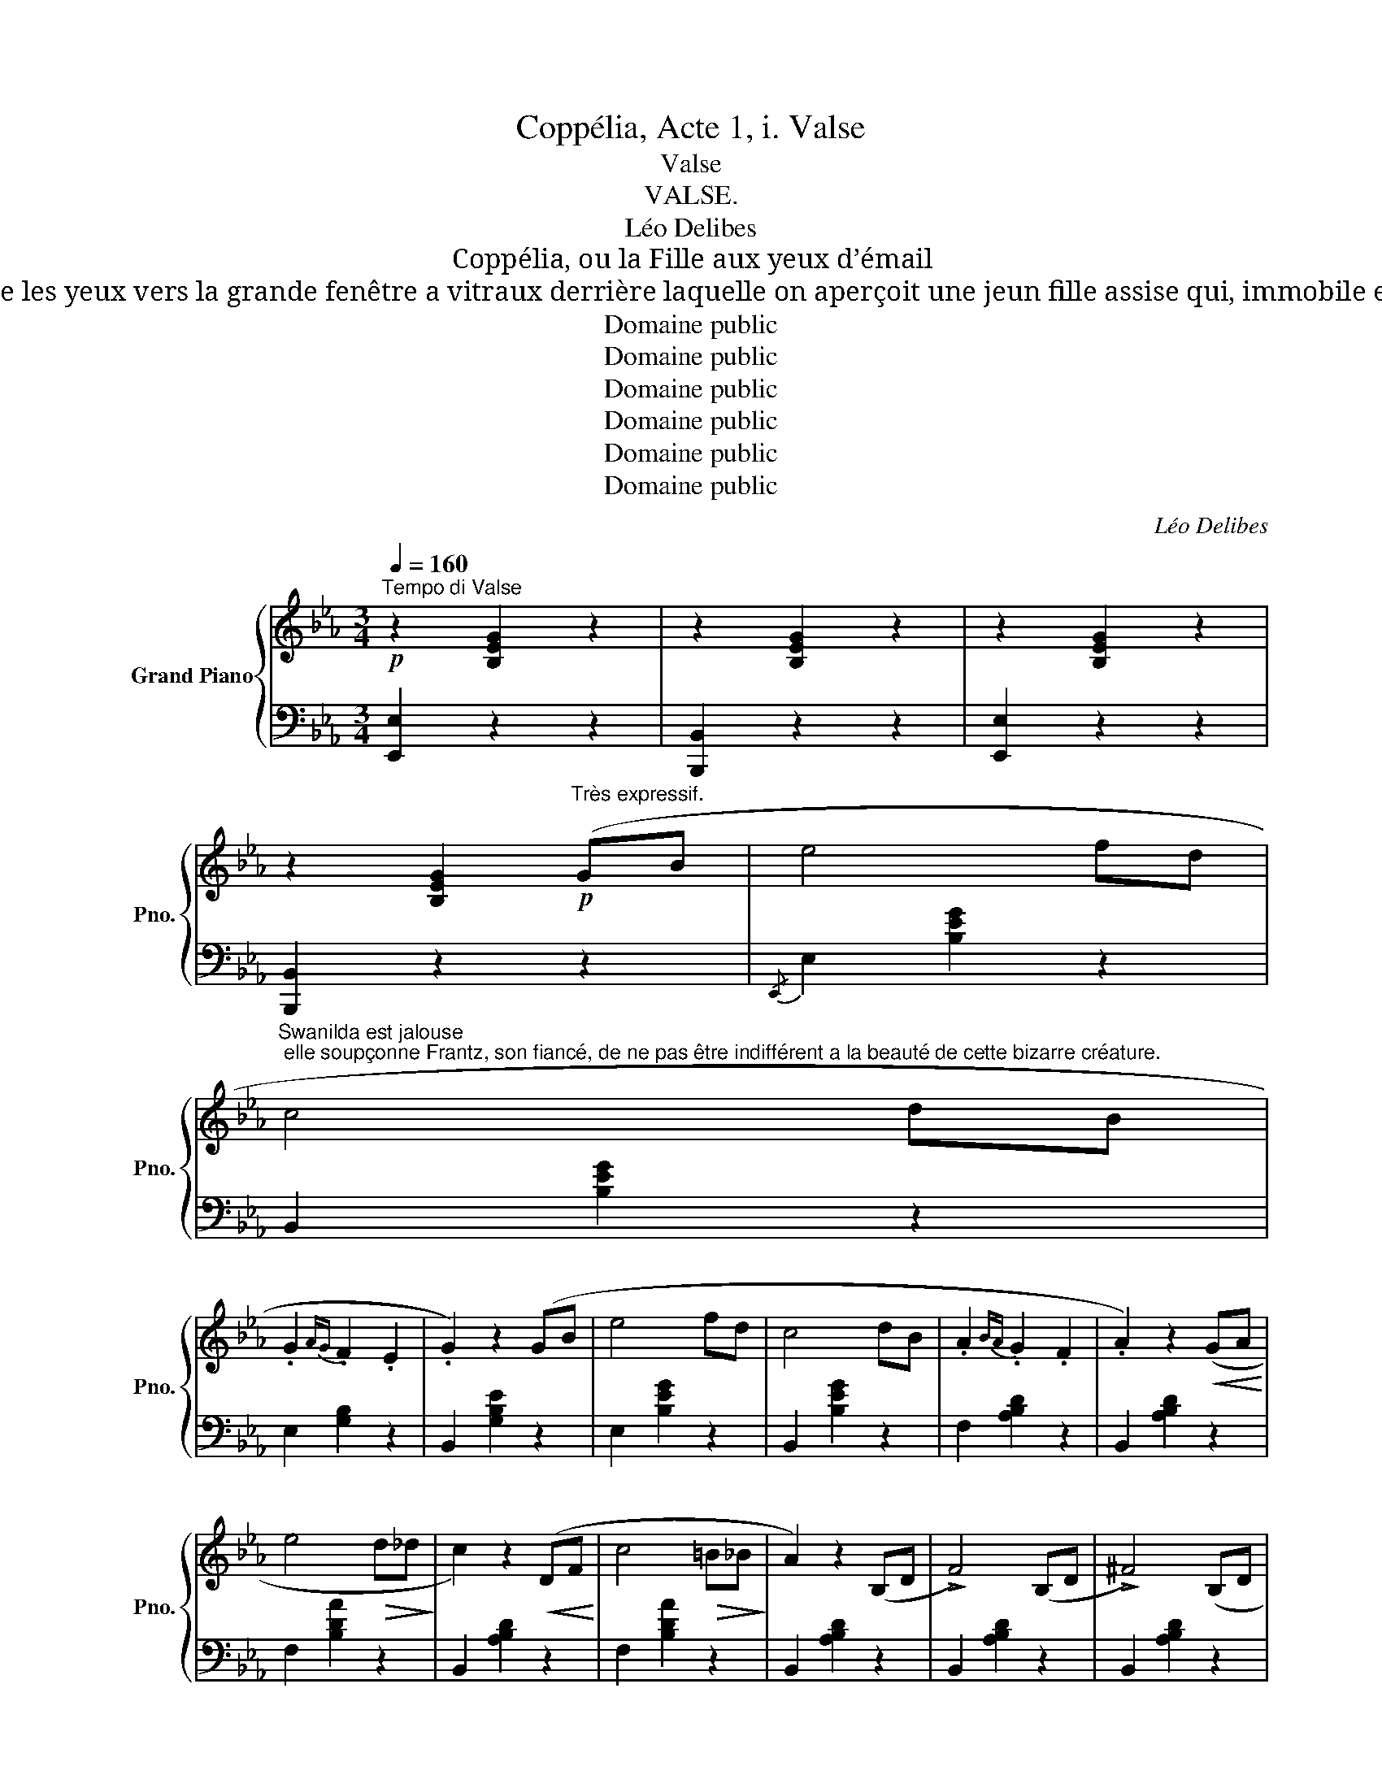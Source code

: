 X:1
T:Coppélia, Acte 1, i. Valse
T:Valse
T:VALSE.
T:Léo Delibes
T:Coppélia, ou la Fille aux yeux d’émail
T:Swanilda s’approche de la maison de Coppélius et lève les yeux vers la grande fenêtre a vitraux derrière laquelle on aperçoit une jeun fille assise qui, immobile et un livre à la main, paraît absorbée dans sa lecture.
T:Domaine public
T:Domaine public
T:Domaine public
T:Domaine public
T:Domaine public
T:Domaine public
C:Léo Delibes
Z:Domaine public
%%score { ( 1 4 ) | ( 2 3 ) }
L:1/8
Q:1/4=160
M:3/4
K:Eb
V:1 treble nm="Grand Piano" snm="Pno."
V:4 treble 
V:2 bass 
V:3 bass 
V:1
!p!"^Tempo di Valse" z2 [B,EG]2 z2 | z2 [B,EG]2 z2 | z2 [B,EG]2 z2 | %3
 z2 [B,EG]2!p!"^Très expressif." (GB | e4 fd | %5
"^Swanilda est jalouse; elle soupçonne Frantz, son fiancé, de ne pas être indifférent a la beauté de cette bizarre créature." c4 dB | %6
 .G2{AG} .F2 .E2 | .G2) z2 (GB | e4 fd | c4 dB | .A2{BA} .G2 .F2 | .A2) z2!<(! (GA!<)! | %12
 e4!>(! d_d!>)! | c2) z2!<(! (DF!<)! | c4!>(! =B_B!>)! | A2) z2 (B,D | !>!F4) (B,D | !>!^F4) (B,D | %18
 (!>!G6) | E2) z2 (GB | e4 fd | c4 dB | .G2{AG} .F2 .E2 | .G2) z2 (GB | e4 fd |"_cresc." c4 dB | %26
 .A2{BA} .G2 .F2 | .A2) z2!<(! (GA!<)! |!sfz!!>(! a4 g!>)!_g | f2) z2!<(! (GA!<)! | %30
!sfz! g4!>(! ^f=f!>)! | e2) z2 (GB | G4)"_dim." (_GB | _G4) (FB | (E6) | %35
"^Elle essaie d’attirer son attention elle danse." e2) z2 z2 |!ff! (([Ff]2 [Gg]2)) z [Gg] | %37
 (([Gg]2 [Bb]2)) z [Bb] | ([Bb]2 [=A=a]2 [gg']) z |!>(! (([gg']4 [ff']))!>)! z | %40
!p! z .e.d'.c'.c.b | .=a.=A.g.f.F.e | .^c.d.f.d.B.G | (F4 D) z |!ff! (([Ff]2 [Gg]2)) z [Gg] | %45
 (([Gg]2 [Bb]2)) z [dd'] | ([dd']2 [cc']2 !wedge![bb']) z |!>(! (([bb']4 [gg']))!>)! z | %48
!p! z .f.d'.c'.d.c' | .b.B.=a.g.B.g | .=A.g.f.=e._e.c | .=A.G.F.=E._E.C | B, z!p! (3B=AB (3c^cd | %53
"_cresc." (3ede!<(! (3=ef^f (3g^g=a!<)! |!f! [dfb] z!p! (3.B.=A.B (3.c.^c.d | %55
"_cresc." (3.e.d.e!<(! (3.=e.f.^f (3.g.^g.=a!<)! |!f! [dfb] (B=ABAB | =ABABAB) | z (B=ABAB | %59
 =ABABAB) | z!<(! (B=ABAB | =ABA!<)!BAB) |!>(! (_AB"^dim."ABAB | ABA!>)!B)!p!(GB | e4 fd) | %65
 (c4 dB | .G2{AG} .F2 .E2 | .G2) z2 (GB | e4 fd | c4 dB | .A2{BA} .G2 .F2 | .A2) z2!<(! (GA!<)! | %72
 e4!>(! d_d!>)! | c2) z2!<(! (DF!<)! | c4!>(! =B_B!>)! | A2) z2 (B,D | !>!F4) (B,D | !>!^F4) (B,D | %78
 (!>!G6) | E2) z2 (GB | e4 fd | c4 dB | .G2{AG} .F2 .E2 | .G2) z2 (GB | e4 fd |"_cresc." c4 dB | %86
 .A2{BA} .G2 .F2 | .A2) z2!<(! (GA!<)! |!sfz! a4!>(! g_g | f2)!>)! z2!<(! (GA!<)! | %90
!sfz! g4!>(! ^f=f!>)! | e2) z2 (GB | G4)"_dim." (_GB | _G4) (FB | (E6) | %95
"^Plus animé." e) z!mf! (E3 D) | (D2 C2) e2- | e2 (D3 C) | (C2 B,2) e2- | e2 (C3 B,) | %100
 (B,2 A,2) !>!a2- | (afdB=A_A) | (GeBGEC | B,) z (E3 D) | (D2 C2) e2- | e2 (D3 C) | (C2 =B,2) g2- | %107
 g2 (f3 =e) | (g2 f3 _e) | (E2 d3 c) |{/E} cB"^cresc."=ABAB | =ABABAB | dc=BcBc | =BcBcBc | %114
 d_Bcde=e | fBcde=e | fBcde=e | f=efga=a |!f! !trill(!Tb6({=ab)} | !trill(!T=b6({^ab)} | %120
 !trill(!Tc'6({=bc')} | !trill(!!fermata!Td'6({!fermata!c'!fermata!d')} |{/g} e'2 (B,E) (EG) | %123
 (GB) (Be) (eg) | g2 (GB) (Be) | (eg) (gb) (be') | [gbe']2 z2 z2 | %127
 [gbe'g']2 z2 z3/2[K:bass] [E,E]/ | [E,E]6- | [E,E]2 z2 z2 |] %130
V:2
 [E,,E,]2 z2 z2 | [B,,,B,,]2 z2 z2 | [E,,E,]2 z2 z2 | [B,,,B,,]2 z2 z2 |{/E,,} E,2 [B,EG]2 z2 | %5
 B,,2 [B,EG]2 z2 | E,2 [G,B,]2 z2 | B,,2 [G,B,E]2 z2 | E,2 [B,EG]2 z2 | B,,2 [B,EG]2 z2 | %10
 F,2 [A,B,D]2 z2 | B,,2 [A,B,D]2 z2 | F,2 [B,DA]2 z2 | B,,2 [A,B,D]2 z2 | F,2 [B,DA]2 z2 | %15
 B,,2 [A,B,D]2 z2 | B,,2 [A,B,D]2 z2 | B,,2 [A,B,D]2 z2 | E,,2 .[B,,E,]2 .[E,G,]2 | %19
 .[G,B,]2 z2 z2 | E,2 [B,EG]2 z2 | B,,2 [B,EG]2 z2 | E,2 [G,B,]2 z2 | B,,2 [G,B,E]2 z2 | (!>!B,6 | %25
 !>!C6-) | C6- | F,2 [A,CF]2 z2 |{/F,,} F,2 [CEA]2 z2 | F,2 [_CEA]2 z2 | B,,2 [B,EG]2 z2 | %31
 B,,2 [G,B,E]2 z2 | B,,2 [A,B,D]2 z2 | B,,2 [A,B,D]2 z2 |!ped! (E,,B,,E,G,B,E | G2)!ped-up! z2 z2 | %36
!ped! [B,,,B,,]2- [B,,,B,,] z [F,B,D]2 | [B,DF]2 z2 [F,B,D]2!ped-up! | %38
!ped! [C,,C,]2- [C,,C,] z [F,=A,E] z | [F,=A,E]4- [F,A,E]!ped-up! z | z2 z2 [=A,E] z | %41
 [=A,E] z z2 [A,E] z | B,, z z2 [F,B,D] z | [F,B,D]4 z2 |!ped! [B,,,B,,]2- [B,,,B,,] z [F,B,D]2 | %45
 [B,DF]2 z2 [F,B,D]2!ped-up! |!ped! [C,,C,]2- [C,,C,] z [B,C=EG] z | [B,C=EG]4- [B,CEG] z!ped-up! | %48
 z2 z2 [DF] z | [_D=E] z z2 [DE] z | [C_E] z z2 z2 |{/F,,} F, z z2 z2 | %52
{/B,,,} B,, z[K:treble] [B,DF]z[B,DF] z | [B,CE_G]z[B,CEG]z[B,CE] z | %54
[K:bass] [B,,B,] z[K:treble] [B,DF]z[B,DF] z | [B,CE_G]z[B,CEG]z[B,CE] z | %56
[K:bass] [B,,B,] z z2 z2 | z2 z2 z z/4 (=A,/4B,/4D/4 | !>!F) z z2 z2 | z2 z2 z z/4 (=A,/4B,/4D/4 | %60
 !>!F) z z2 z2 | z6 | z6 | z6 |{/E,,} E,2 [B,EG]2 z2 | B,,2 [B,EG]2 z2 | E,2 [G,B,]2 z2 | %67
 B,,2 [G,B,E]2 z2 | E,2 [B,EG]2 z2 | B,,2 [B,EG]2 z2 | F,2 [A,B,D]2 z2 | B,,2 [A,B,D]2 z2 | %72
 F,2 [B,DA]2 z2 | B,,2 [A,B,D]2 z2 | F,2 [B,DA]2 z2 | B,,2 [A,B,D]2 z2 | B,,2 [A,B,D]2 z2 | %77
 B,,2 [A,B,D]2 z2 | E,,2 .[B,,E,]2 .[E,G,]2 | .[G,B,]2 z2 z2 | E,2 [B,EG]2 z2 | B,,2 [B,EG]2 z2 | %82
 E,2 [G,B,]2 z2 | B,,2 [G,B,E]2 z2 | (!>!B,6 | !>!C6-) | C6- | F,2 [A,CF]2 z2 | %88
{/F,,} F,2 [CEA]2 z2 | F,2 [_CEA]2 z2 | B,,2 [B,EG]2 z2 | B,,2 [G,B,E]2 z2 | B,,2 [A,B,D]2 z2 | %93
 B,,2 [A,B,D]2 z2 | (E,,B,,E,G,B,E | G) z z2 z2 | (A,,2 E,2 A,2 | C2) z2 z2 | (G,,2 E,2 G,2 | %99
 B,2) z2 z2 | (F,,2 C,2 C) z | (B,,2 A,2 D) z | (E,,2 B,,2 E,2 | G,) z z2 z2 | (A,,2 E,2 A,2 | %105
 C2) z2 z2 | (G,,2 D,2 [G,=B,]) z | C,,2 (C,2 [G,_B,]) z | F,,2 (F,2 [=A,E]) z | %109
 [F,,F,]2 [G,,G,]2 [=A,,=A,]2 | [B,,B,]2 [B,EG]2 [B,EG]2 | [B,EG]2 z2 z2 | B,,2 [=A,E^F]2 [A,EF]2 | %113
 [=A,E^F]2 z2 z2 | [B,,,B,,]2 z2 z2 |[K:treble] [B,DA]2 z2 z2 | [B,DA]2 z2 z2 | [B,DA]2 z2 z2 | %118
[K:bass] !>![B,,,B,,]6 |[K:treble] !>![B,DA]6 | !>![B,EA]6 | !>!!fermata![B,FA]6 | %122
[K:bass] [E,,E,]2[K:treble] G,2 B,2 | E2 G2 B2 | e2[K:bass] [E,E]2 [B,,B,]2 | %125
 [G,,G,]2 [B,,B,]2 [G,,G,]2 | [E,,E,]2 z2 z2 |[K:treble] [EGBe]2 z2 z3/2[K:bass] [E,,,E,,]/ | %128
 (!///-!E,,,3 E,,3) | [E,,,E,,]2 z2 z2 |] %130
V:3
 x6 | x6 | x6 | x6 | x6 | x6 | x6 | x6 | x6 | x6 | x6 | x6 | x6 | x6 | x6 | x6 | x6 | x6 | x6 | %19
 x6 | x6 | x6 | x6 | x6 | [E,G,]2 [E,G,]2 z2 | [E,G,]2 [E,G,]2 z2 | [F,A,]2 [F,A,]2 z2 | %27
 C z x2 x2 | x6 | x6 | x6 | x6 | x6 | x6 | x6 | x6 | x6 | x6 | x6 | x6 |{/F,,} F,6- | F,6 | x6 | %43
 x6 | x6 | x6 | x6 | x6 |{/F,,} F,6- | F,6 | F, x x2 x2 | x6 | x2[K:treble] x4 | x6 | %54
[K:bass] x2[K:treble] x4 | x6 |[K:bass] x6 | x6 | x6 | x6 | x6 | x6 | x6 | x6 | x6 | x6 | x6 | x6 | %68
 x6 | x6 | x6 | x6 | x6 | x6 | x6 | x6 | x6 | x6 | x6 | x6 | x6 | x6 | x6 | x6 | %84
 [E,G,]2 [E,G,]2 z2 | [E,G,]2 [E,G,]2 z2 | [F,A,]2 [F,A,]2 z2 | C z x2 x2 | x6 | x6 | x6 | x6 | %92
 x6 | x6 | x6 | x6 | x6 | x6 | x6 | x6 | x6 | x6 | x6 | x6 | A,,2 E,4- | E,2 (F,2 ^F,2) | x6 | x6 | %108
 x6 | x6 | x6 | x6 | x6 | x6 | x6 |[K:treble] x6 | x6 | x6 |[K:bass] x6 |[K:treble] x6 | x6 | x6 | %122
[K:bass] x2[K:treble] x4 | x6 | x2[K:bass] x4 | x6 | x6 |[K:treble] x11/2[K:bass] x/ | x6 | x6 |] %130
V:4
 x6 | x6 | x6 | x6 | x6 | x6 | x6 | x6 | x6 | x6 | x6 | x6 | x6 | x6 | x6 | x6 | x6 | x6 | x6 | %19
 x6 | x6 | x6 | x6 | x6 | x6 | x6 | x6 | x6 | x6 | x6 | x6 | x6 | x6 | x6 | x6 | x6 | x6 | x6 | %38
 x6 | x6 | x6 | x6 | x6 | x6 | x6 | x6 | x6 | x6 | x6 | x6 | x6 | x6 | x6 | x6 | x6 | x6 | x6 | %57
 x6 | x6 | x6 | x6 | x6 | x6 | x6 | x6 | x6 | x6 | x6 | x6 | x6 | x6 | x6 | x6 | x6 | x6 | x6 | %76
 x6 | x6 | x6 | x6 | x6 | x6 | x6 | x6 | x6 | x6 | x6 | x6 | x6 | x6 | x6 | x6 | x6 | x6 | x6 | %95
 x6 | x6 | x6 | x6 | x6 | x6 | x6 | x6 | x6 | x6 | x6 | x6 | x6 | x6 | E6 | x6 | x6 | x6 | x6 | %114
 x6 | x6 | x6 | x6 | x6 | x6 | x6 | x6 | x6 | x6 | x6 | x6 | x6 | x11/2[K:bass] x/ | x6 | x6 |] %130

